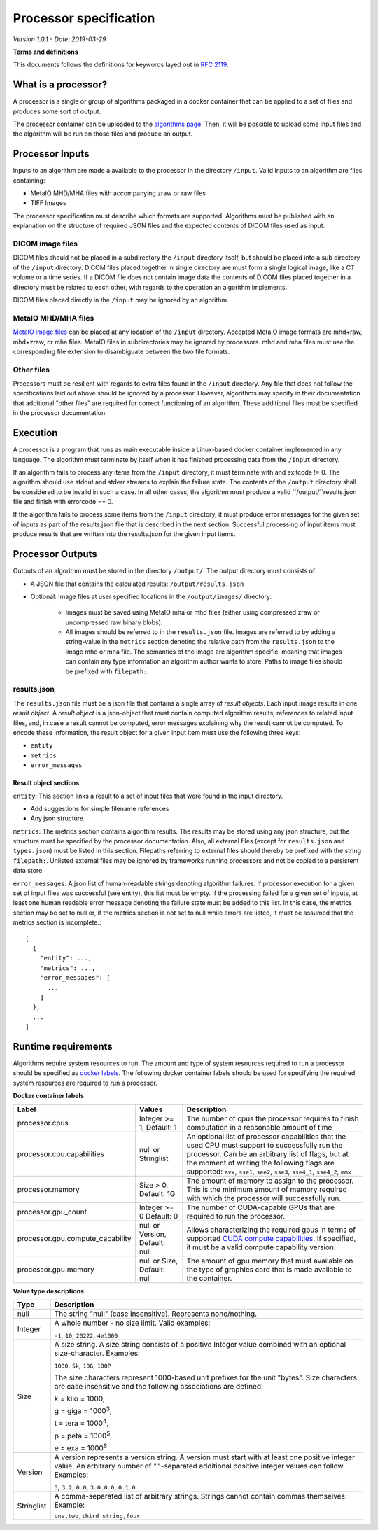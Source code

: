 ======================================
 Processor specification
======================================

*Version 1.0.1 - Date: 2019-03-29*

**Terms and definitions**

This documents follows the definitions for keywords layed out in `RFC 2119 <http://www.faqs.org/rfcs/rfc2119.html>`__.

What is a processor?
====================

A processor is a single or group of algorithms packaged in a docker container that can be applied to a set of files and produces some sort of output.

The processor container can be uploaded to the `algorithms page <https://grand-challenge.org/algorithms>`__. Then, it will be possible to upload some input files and the algorithm will be run on those files and produce an output.

Processor Inputs
================

Inputs to an algorithm are made a available to the processor in the directory ``/input``.  Valid inputs to an algorithm are files containing:


* MetaIO MHD/MHA files with accompanying zraw or raw files
* TIFF Images


The processor specification must describe which formats are supported. Algorithms must be published with an explanation on the structure of required JSON files and the expected contents of DICOM files used as input.

DICOM image files
-----------------

DICOM files should not be placed in a subdirectory the ``/input`` directory itself, but should be placed into a sub directory of the ``/input`` directory. DICOM files placed together in single directory are must form a single logical image, like a CT volume or a time series. If a DICOM file does not contain image data the contents of DICOM files placed together in a directory must be related to each other, with regards to the operation an algorithm implements.

DICOM files placed directly in the ``/input`` may be ignored by an algorithm.

MetaIO MHD/MHA files
--------------------

`MetaIO image files <https://itk.org/Wiki/ITK/MetaIO/Documentation>`__ can be placed at any location of the ``/input`` directory. Accepted MetaIO image formats are mhd+raw, mhd+zraw, or mha files. MetaIO files in subdirectories may be ignored by processors. mhd and mha files must use the corresponding file extension to disambiguate between the two file formats.

Other files
-----------

Processors must be resilient with regards to extra files found in the ``/input`` directory. Any file that does not follow the specifications laid out above should be ignored by a processor. However, algorithms may specify in their documentation that additional "other files" are required for correct functioning of an algorithm. These additional files must be specified in the processor documentation.

Execution
=========

A processor is a program that runs as main executable inside a Linux-based docker container implemented in any language. The algorithm must terminate by itself when it has finished processing data from the ``/input`` directory.

If an algorithm fails to process any items from the ``/input`` directory, it must terminate with and exitcode != 0. The algorithm should use stdout and stderr streams to explain the failure state. The contents of the ``/output`` directory shall be considered to be invalid in such a case. In all other cases, the algorithm must produce a valid ``/output/``results.json file and finish with errorcode == 0.

If the algorithm fails to process some items from the ``/input`` directory, it must produce error messages for the given set of inputs as part of the results.json file that is described in the next section. Successful processing of input items must produce results that are written into the results.json for the given input items.

Processor Outputs
=================

Outputs of an algorithm must be stored in the directory ``/output/``. The output directory must consists of:

* A JSON file that contains the calculated results: ``/output/results.json``

* Optional: Image files at user specified locations in the ``/output/images/`` directory.

    * Images must be saved using MetaIO mha or mhd files (either using compressed zraw or uncompressed raw binary blobs).

    * All images should be referred to in the ``results.json`` file. Images are referred to by adding a string-value in the ``metrics`` section denoting the relative path from the ``results.json`` to the image mhd or mha file. The semantics of the image are algorithm specific, meaning that images can contain any type information an algorithm author wants to store. Paths to image files should be prefixed with ``filepath:``.

results.json
------------

The ``results.json`` file must be a json file that contains a single array of *result objects*. Each input image results in one *result object*. A *result object* is a json-object that must contain computed algorithm results, references to related input files, and, in case a result cannot be computed, error messages explaining why the result cannot be computed. To encode these information, the result object for a given input item must use the following three keys:

* ``entity``

* ``metrics``

* ``error_messages``

Result object sections
######################

``entity``: This section links a result to a set of input files that were found in the input directory.

* Add suggestions for simple filename references

* Any json structure

``metrics``: The metrics section contains algorithm results. The results may be stored using any json structure, but the structure must be specified by the processor documentation. Also, all external files (except for ``results.json`` and ``types.json``) must be listed in this section. Filepaths referring to external files should thereby be prefixed with the string ``filepath:``. Unlisted external files may be ignored by frameworks running processors and not be copied to a persistent data store.

``error_messages``: A json list of human-readable strings denoting algorithm failures. If processor execution for a given set of input files was successful (see entity), this list must be empty. If the processing failed for a given set of inputs, at least one human readable error message denoting the failure state must be added to this list. In this case, the metrics section may be set to null or, if the metrics section is not set to null while errors are listed, it must be assumed that the metrics section is incomplete.::

  [
    {
      "entity": ...,
      "metrics": ...,
      "error_messages": [
        ...
      ]
    },
    ...
  ]


Runtime requirements
====================

Algorithms require system resources to run. The amount and type of system resources required to run a processor should be specified as `docker labels <https://docs.docker.com/engine/reference/builder/#label>`__. The following docker container labels should be used for specifying the required system resources are required to run a processor.

**Docker container labels**

+-----------------------------------+--------------------------------+----------------------------------------------------------------------------------------------------------------------------------------------------------------------------------------------------------------------------------------------------------------------------------------+
| Label                             | Values                         | Description                                                                                                                                                                                                                                                                            |
+===================================+================================+========================================================================================================================================================================================================================================================================================+
| processor.cpus                    | Integer >= 1,                  | The number of cpus the processor requires to finish computation in a reasonable amount of time                                                                                                                                                                                         |
|                                   | Default: 1                     |                                                                                                                                                                                                                                                                                        |
+-----------------------------------+--------------------------------+----------------------------------------------------------------------------------------------------------------------------------------------------------------------------------------------------------------------------------------------------------------------------------------+
| processor.cpu.capabilities        | null or Stringlist             | An optional list of processor capabilities that the used CPU must support to successfully run the processor. Can be an arbitrary list of flags, but at the moment of writing the following flags are supported: ``avx``, ``sse1``, ``see2``, ``sse3``, ``sse4_1``, ``sse4_2``, ``mmx`` |
+-----------------------------------+--------------------------------+----------------------------------------------------------------------------------------------------------------------------------------------------------------------------------------------------------------------------------------------------------------------------------------+
| processor.memory                  | Size > 0,                      | The amount of memory to assign to the processor. This is the minimum amount of memory required with which the processor will successfully run.                                                                                                                                         |
|                                   | Default: 1G                    |                                                                                                                                                                                                                                                                                        |
+-----------------------------------+--------------------------------+----------------------------------------------------------------------------------------------------------------------------------------------------------------------------------------------------------------------------------------------------------------------------------------+
| processor.gpu_count               | Integer >= 0                   | The number of CUDA-capable GPUs that are required to run the processor.                                                                                                                                                                                                                |
|                                   | Default: 0                     |                                                                                                                                                                                                                                                                                        |
+-----------------------------------+--------------------------------+----------------------------------------------------------------------------------------------------------------------------------------------------------------------------------------------------------------------------------------------------------------------------------------+
| processor.gpu.compute_capability  | null or Version,               | Allows characterizing the required gpus in terms of supported `CUDA compute capabilities <https://developer.nvidia.com/cuda-gpus>`__. If specified, it must be a valid compute capability version.                                                                                     |
|                                   | Default: null                  |                                                                                                                                                                                                                                                                                        |
+-----------------------------------+--------------------------------+----------------------------------------------------------------------------------------------------------------------------------------------------------------------------------------------------------------------------------------------------------------------------------------+
| processor.gpu.memory              | null or Size,                  | The amount of gpu memory that must available on the type of graphics card that is made available to the container.                                                                                                                                                                     |
|                                   | Default: null                  |                                                                                                                                                                                                                                                                                        |
+-----------------------------------+--------------------------------+----------------------------------------------------------------------------------------------------------------------------------------------------------------------------------------------------------------------------------------------------------------------------------------+

**Value type descriptions**

+------------+------------------------------------------------------------------------------------------------------------------------------------------------------------------------------------------------------------------------------------------------------------------------------------------------------------------------------------------------------------------------------------------------------------------+
| Type       | Description                                                                                                                                                                                                                                                                                                                                                                                                      |
+============+==================================================================================================================================================================================================================================================================================================================================================================================================================+
| null       | The string "null" (case insensitive). Represents none/nothing.                                                                                                                                                                                                                                                                                                                                                   |
+------------+------------------------------------------------------------------------------------------------------------------------------------------------------------------------------------------------------------------------------------------------------------------------------------------------------------------------------------------------------------------------------------------------------------------+
| Integer    | A whole number - no size limit. Valid examples:                                                                                                                                                                                                                                                                                                                                                                  |
|            |                                                                                                                                                                                                                                                                                                                                                                                                                  |
|            | ``-1``, ``10``, ``20222``, ``4e1000``                                                                                                                                                                                                                                                                                                                                                                            |
+------------+------------------------------------------------------------------------------------------------------------------------------------------------------------------------------------------------------------------------------------------------------------------------------------------------------------------------------------------------------------------------------------------------------------------+
| Size       | A size string. A size string consists of a positive Integer value combined with an optional size-character. Examples:                                                                                                                                                                                                                                                                                            |
|            |                                                                                                                                                                                                                                                                                                                                                                                                                  |
|            | ``1000``, ``5k``, ``10G``, ``100P``                                                                                                                                                                                                                                                                                                                                                                              |
|            |                                                                                                                                                                                                                                                                                                                                                                                                                  |
|            |                                                                                                                                                                                                                                                                                                                                                                                                                  |
|            | The size characters represent 1000-based unit prefixes for the unit "bytes". Size characters are case insensitive and the following associations are defined:                                                                                                                                                                                                                                                    |
|            |                                                                                                                                                                                                                                                                                                                                                                                                                  |
|            | k = kilo = 1000,                                                                                                                                                                                                                                                                                                                                                                                                 |
|            |                                                                                                                                                                                                                                                                                                                                                                                                                  |
|            | g = giga = 1000\ :sup:`3`,                                                                                                                                                                                                                                                                                                                                                                                       |
|            |                                                                                                                                                                                                                                                                                                                                                                                                                  |
|            | t = tera = 1000\ :sup:`4`,                                                                                                                                                                                                                                                                                                                                                                                       |
|            |                                                                                                                                                                                                                                                                                                                                                                                                                  |
|            | p = peta = 1000\ :sup:`5`,                                                                                                                                                                                                                                                                                                                                                                                       |
|            |                                                                                                                                                                                                                                                                                                                                                                                                                  |
|            | e = exa = 1000\ :sup:`6`                                                                                                                                                                                                                                                                                                                                                                                         |
+------------+------------------------------------------------------------------------------------------------------------------------------------------------------------------------------------------------------------------------------------------------------------------------------------------------------------------------------------------------------------------------------------------------------------------+
| Version    | A version represents a version string. A version must start with at least one positive integer value. An arbitrary number of "."-separated additional positive integer values can follow. Examples:                                                                                                                                                                                                              |
|            |                                                                                                                                                                                                                                                                                                                                                                                                                  |
|            | ``3``, ``3.2``, ``0.0``, ``3.0.0.0``, ``0.1.0``                                                                                                                                                                                                                                                                                                                                                                  |
+------------+------------------------------------------------------------------------------------------------------------------------------------------------------------------------------------------------------------------------------------------------------------------------------------------------------------------------------------------------------------------------------------------------------------------+
| Stringlist | A comma-separated list of arbitrary strings. Strings cannot contain commas themselves: Example:                                                                                                                                                                                                                                                                                                                  |
|            |                                                                                                                                                                                                                                                                                                                                                                                                                  |
|            | ``one,two,third string,four``                                                                                                                                                                                                                                                                                                                                                                                    |
+------------+------------------------------------------------------------------------------------------------------------------------------------------------------------------------------------------------------------------------------------------------------------------------------------------------------------------------------------------------------------------------------------------------------------------+
